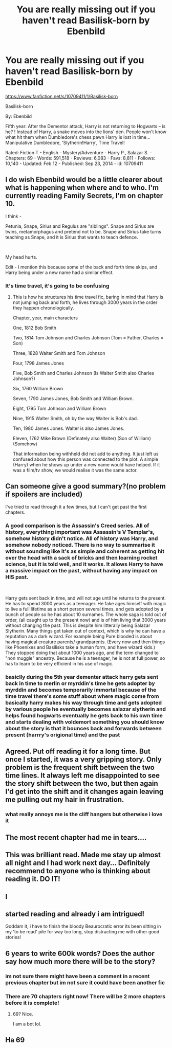 #+TITLE: You are really missing out if you haven't read Basilisk-born by Ebenbild

* You are really missing out if you haven't read Basilisk-born by Ebenbild
:PROPERTIES:
:Author: flitith12
:Score: 9
:DateUnix: 1613738667.0
:DateShort: 2021-Feb-19
:FlairText: Recommendation
:END:
[[https://www.fanfiction.net/s/10709411/1/Basilisk-born]]

Basilisk-born

By: Ebenbild

Fifth year: After the Dementor attack, Harry is not returning to Hogwarts -- is he? ! Instead of Harry, a snake moves into the lions' den. People won't know what hit them when Dumbledore's chess pawn Harry is lost in time... Manipulative Dumbledore, 'Slytherin!Harry', Time Travel!

Rated: Fiction T - English - Mystery/Adventure - Harry P., Salazar S. - Chapters: 69 - Words: 591,518 - Reviews: 6,083 - Favs: 8,811 - Follows: 10,140 - Updated: Feb 12 - Published: Sep 23, 2014 - id: 10709411


** I do wish Ebenbild would be a little clearer about what is happening when where and to who. I'm currently reading Family Secrets, I'm on chapter 10.

I think -

Petunia, Snape, Sirius and Regulus are "siblings". Snape and Sirius are twins, metamorphagus and pretend not to be. Snape and Sirius take turns teaching as Snape, and it is Sirius that wants to teach defence.

​

My head hurts.

Edit - I mention this because some of the back and forth time skips, and Harry being under a new name had a similar effect.
:PROPERTIES:
:Author: ThatsMRfatguy
:Score: 4
:DateUnix: 1613766156.0
:DateShort: 2021-Feb-19
:END:

*** It's time travel, it's going to be confusing
:PROPERTIES:
:Author: PotatoBro42069
:Score: 1
:DateUnix: 1613812128.0
:DateShort: 2021-Feb-20
:END:

**** This is how he structures his time travel fic, baring in mind that Harry is not jumping back and forth, he lives through 3000 years in the order they happen chronologically.

Chapter, year, main characters

One, 1812 Bob Smith

Two, 1814 Tom Johnson and Charles Johnson (Tom = Father, Charles = Son)

Three, 1828 Walter Smith and Tom Johnson

Four, 1798 James Jones

Five, Bob Smith and Charles Johnson (Is Walter Smith also Charles Johnson?)

Six, 1760 William Brown

Seven, 1790 James Jones, Bob Smith and William Brown.

Eight, 1795 Tom Johnson and William Brown

Nine, 1915 Walter Smith, oh by the way Walter is Bob's dad.

Ten, 1980 James Jones. Walter is also James Jones.

Eleven, 1762 Mike Brown (Definately also Walter) (Son of William) (Somehow)

That information being withheld did not add to anything. It just left us confused about how this person was connected to the plot. A simple (Harry) when he shows up under a new name would have helped. If it was a film/tv show, we would realise it was the same actor.
:PROPERTIES:
:Author: ThatsMRfatguy
:Score: 1
:DateUnix: 1613853748.0
:DateShort: 2021-Feb-21
:END:


** Can someone give a good summary?(no problem if spoilers are included)

I've tried to read through it a few times, but I can't get past the first chapters.
:PROPERTIES:
:Author: insectegg
:Score: 5
:DateUnix: 1613761266.0
:DateShort: 2021-Feb-19
:END:

*** A good comparison is the Assassin's Creed series. All of history, everything important was Assassin's V Templar's, somehow history didn't notice. All of history was Harry, and somehow nobody noticed. There is no way to summarise it without sounding like it's as simple and coherent as getting hit over the head with a sack of bricks and then learning rocket science, but it is told well, and it works. It allows Harry to have a massive impact on the past, without having any impact on HIS past.

​

Harry gets sent back in time, and will not age until he returns to the present. He has to spend 3000 years as a teenager. He fake ages himself with magic to live a full lifetime as a short person several times, and gets adopted by a bunch of people so he has about 10 surnames. The whole saga is told out of order, (all caught up to the present now) and is of him living that 3000 years without changing the past. This is despite him litterally being Salazar Slytherin. Many things get taken out of context, which is why he can have a reputation as a dark wizard. For example being Pure blooded is about having magical creature parents/ grandparents. (Every now and then things like Phoenixes and Basilisks take a human form, and have wizard kids.) They stopped doing that about 1000 years ago, and the term changed to "non muggle" ancestry. Because he is a teenager, he is not at full power, so has to learn to be very efficient in his use of magic.
:PROPERTIES:
:Author: ThatsMRfatguy
:Score: 4
:DateUnix: 1613764481.0
:DateShort: 2021-Feb-19
:END:


*** basiclly during the 5th year dementer attack harry gets sent back in time to merlin or myrddin's time he gets adopter by myrddin and becomes temporarily immortal because of the time travel there's some stuff about where magic come from basically harry makes his way through time and gets adopted by various people he eventually becomes salazar slytherin and helps found hogwarts eventually he gets back to his own time and starts dealing with voldemort something you should know about the story is that it bounces back and forwards between present (harrry's origional time) and the past
:PROPERTIES:
:Author: flitith12
:Score: 1
:DateUnix: 1613888498.0
:DateShort: 2021-Feb-21
:END:


** Agreed. Put off reading it for a long time. But once I started, it was a very gripping story. Only problem is the frequent shift between the two time lines. It always left me disappointed to see the story shift between the two, but then again I'd get into the shift and it changes again leaving me pulling out my hair in frustration.
:PROPERTIES:
:Author: sharan2992
:Score: 3
:DateUnix: 1613740904.0
:DateShort: 2021-Feb-19
:END:

*** what really annoys me is the cliff hangers but otherwise i love it
:PROPERTIES:
:Author: flitith12
:Score: 2
:DateUnix: 1613743986.0
:DateShort: 2021-Feb-19
:END:


** The most recent chapter had me in tears....
:PROPERTIES:
:Author: Gilrand
:Score: 2
:DateUnix: 1613747828.0
:DateShort: 2021-Feb-19
:END:


** This was brilliant read. Made me stay up almost all night and I had work next day... Definitely recommend to anyone who is thinking about reading it. DO IT!
:PROPERTIES:
:Author: Danare_
:Score: 1
:DateUnix: 1613750584.0
:DateShort: 2021-Feb-19
:END:


** I
:PROPERTIES:
:Author: NegativeAside8629
:Score: 1
:DateUnix: 1613799651.0
:DateShort: 2021-Feb-20
:END:


** started reading and already i am intrigued!

Goddam it, i have to finish the bloody Beaurocratic error its been sitting in my 'to be read' pile for way too long, stop distracting me with other good stories!
:PROPERTIES:
:Author: WhistlingBanshee
:Score: 1
:DateUnix: 1613745625.0
:DateShort: 2021-Feb-19
:END:


** 6 years to write 600k words? Does the author say how much more there will be to the story?
:PROPERTIES:
:Score: 1
:DateUnix: 1613751321.0
:DateShort: 2021-Feb-19
:END:

*** im not sure there might have been a comment in a recent previous chapter but im not sure it could have been another fic
:PROPERTIES:
:Author: flitith12
:Score: 1
:DateUnix: 1613752707.0
:DateShort: 2021-Feb-19
:END:


*** There are 70 chapters right now! There will be 2 more chapters before it is complete!
:PROPERTIES:
:Score: 1
:DateUnix: 1614206148.0
:DateShort: 2021-Feb-25
:END:

**** 69? Nice.

I am a bot lol.
:PROPERTIES:
:Author: Generic_Reddit_Bot
:Score: 1
:DateUnix: 1614206164.0
:DateShort: 2021-Feb-25
:END:


** Ha 69
:PROPERTIES:
:Author: NegativeAside8629
:Score: 0
:DateUnix: 1613799613.0
:DateShort: 2021-Feb-20
:END:

